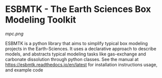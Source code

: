 #+options: toc:nil author:nil
#+BEGIN_EXPORT rst
.. image:: https://img.shields.io/pypi/v/esbmtk.svg
    :alt: PyPI-Server
    :target: https://pypi.org/project/esbmtk/

.. image:: https://img.shields.io/badge/Python-3.9-blue.svg
    :alt: Python-3.9 badge
    :target: https://www.python.org/

.. image:: https://img.shields.io/badge/-PyScaffold-005CA0?logo=pyscaffold
    :alt: Project generated with PyScaffold
    :target: https://pyscaffold.org/

.. image:: https://readthedocs.org/projects/esbmtk/badge/?version=latest
    :target: https://esbmtk.readthedocs.io/en/latest/?badge=latest
    :alt: Documentation Status
#+END_EXPORT

#+BEGIN_EXPORT html
<a href="https://pypi.org/project/esbmtk/">
<img alt="Documentation Status" src="https://img.shields.io/pypi/v/esbmtk.svg"/>
</a>

<a href="https://pyscaffold.org">
<img alt="Project generated with PyScaffold" src="https://img.shields.io/badge/-PyScaffold-005CA0?logo=pyscaffold"/>
</a>

<a href="https://esbmtk.readthedocs.io/en/latest/?badge=latest">
<img alt="Documentation Status" src="https://readthedocs.org/projects/esbmtk/badge/?version=latest" />
</a>
#+END_EXPORT


* ESBMTK - The  Earth Sciences Box Modeling Toolkit

#+attr_md: :width 300 :align left
#+attr_rst: :width 300 :align left
#+attr_org: :width 300
[[mpc.png]]

ESBMTK is a python library that aims to simplify typical box modeling
projects in the Earth-Sciences. It uses a declarative approach to describe models, and abstracts typical modeling tasks like gas-exchange and carbonate dissolution through python classes. See the manual at https://esbmtk.readthedocs.io/en/latest for installation instructions usage, and example code
